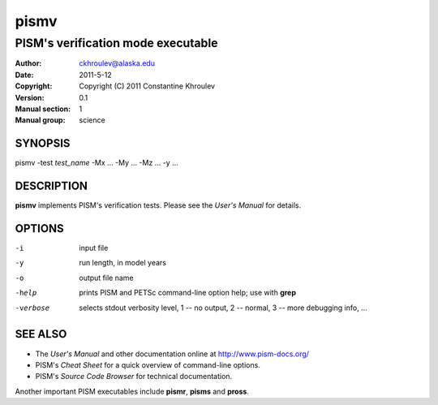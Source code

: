 .. The manual page name has to go first, as a top-level header.

=====
pismv
=====

.. The first sub-section header should contain the one-line description

-----------------------------------
PISM's verification mode executable
-----------------------------------

.. The following are needed to specify the manual page section, group, etc. This seems to be the only way.

:Author: ckhroulev@alaska.edu
:Date:   2011-5-12
:Copyright: Copyright (C) 2011 Constantine Khroulev
:Version: 0.1
:Manual section: 1
:Manual group: science

SYNOPSIS
========

|  pismv -test *test_name* -Mx ... -My ... -Mz ... -y ...

DESCRIPTION
===========

**pismv** implements PISM's verification tests. Please see the *User's Manual* for details.

OPTIONS
=======

-i          input file
-y          run length, in model years
-o          output file name
-help       prints PISM and PETSc command-line option help; use with **grep**
-verbose    selects stdout verbosity level, 1 -- no output, 2 -- normal, 3 -- more debugging info, ...

SEE ALSO
========

- The *User's Manual* and other documentation online at http://www.pism-docs.org/
- PISM's *Cheat Sheet* for a quick overview of command-line options.
- PISM's *Source Code Browser* for technical documentation.

Another important PISM executables include **pismr**, **pisms** and **pross**. 
